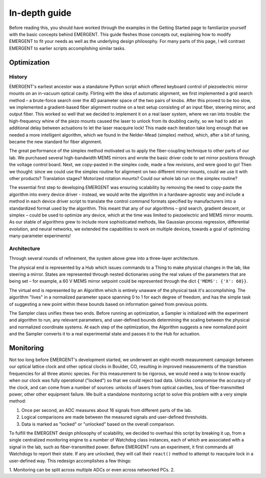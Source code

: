#######################
In-depth guide
#######################

Before reading this, you should have worked through the examples in the Getting
Started page to familiarize yourself with the basic concepts behind EMERGENT. This
guide fleshes those concepts out, explaining how to modify EMERGENT to fit your
needs as well as the underlying design philosophy. For many parts of this page,
I will contrast EMERGENT to earlier scripts accomplishing similar tasks.

Optimization
-------------------
History
~~~~~~~~~
EMERGENT's earliest ancestor was a standalone Python script which offered keyboard
control of piezoelectric mirror mounts on an in-vacuum optical cavity. Flirting
with the idea of automatic alignment, we first implemented a grid search method –
a brute-force search over the 4D parameter space of the two pairs of knobs. After
this proved to be too slow, we implemented a gradient-based fiber alignment routine
on a test setup consisting of an input fiber, steering mirror, and output fiber.
This worked so well that we decided to implement it on a real laser system, where
we ran into trouble: the high-frequency whine of the piezo mounts caused the laser
to unlock from its doubling cavity, so we had to add an additional delay between
actuations to let the laser reacquire lock! This made each iteration take long enough
that we needed a more intelligent algorithm, which we found in the Nelder-Mead (simplex)
method, which, after a bit of tuning, became the new standard for fiber alignment.

The great performance of the simplex method motivated us to apply the fiber-coupling
technique to other parts of our lab. We purchased several high-bandwidth MEMS mirrors
and wrote the basic driver code to set mirror positions through the voltage control board.
Next, we copy-pasted in the simplex code, made a few revisions, and were good to go! Then
we thought: since we could use the simplex routine for alignment on two different mirror
mounts, could we use it with other products? Translation stages? Motorized rotation
mounts? Could our whole lab run on the simplex routine?

The essential first step to developing EMERGENT was ensuring scalability by removing
the need to copy-paste the algorithm into every device driver - instead, we would
write the algorithm in a hardware-agnostic way and include a method in each device
driver script to translate the control command formats specified by manufacturers
into a standardized format used by the algorithm. This meant that any of our algorithms –
grid search, gradient descent, or simplex – could be used to optimize any device, which
at the time was limited to piezoelectric and MEMS mirror mounts. As our stable of
algorithms grew to include more sophisticated methods, like Gaussian process regression,
differential evolution, and neural networks, we extended the capabilities to work on
multiple devices, towards a goal of optimizing many-parameter experiments!

Architecture
~~~~~~~~~~~~~~
Through several rounds of refinement, the system above grew into a three-layer
architecture.

The physical end is represented by a Hub which issues commands to a
Thing to make physical changes in the lab, like steering a mirror. States are represented
through nested dictionaries using the real values of the parameters that are being
set – for example, a 60 V MEMS mirror setpoint could be represented through the dict
``{'MEMS': {'X': 60}}``.

The virtual end is represented by an Algorithm which is entirely unaware of the
physical task it's accomplishing. The algorithm "lives" in a normalized parameter
space spanning 0 to 1 for each degree of freedom, and has the simple task of suggesting
a new point within these bounds based on information gained from previous points.

The Sampler class unifies these two ends. Before running an optimization, a
Sampler is initialized with the experiment and algorithm to run, any relevant
parameters, and user-defined bounds determining the scaling between the physical and
normalized coordinate systems. At each step of the optimization, the Algorithm
suggests a new normalized point and the Sampler converts it to a real experimental
state and passes it to the Hub for actuation.


Monitoring
------------
Not too long before EMERGENT's development started, we underwent an eight-month
measurement campaign between our optical lattice clock and other optical clocks
in Boulder, CO, resulting in improved measurements of the transition frequencies for
all three atomic species. For this measurement to be rigorous, we would need a way
to know exactly when our clock was fully operational ("locked") so that we could
reject bad data. Unlocks compromise the accuracy of the clock, and can come from
a number of sources: unlocks of lasers from optical cavities, loss of fiber-transmitted
power, other other equipment failure. We built a standalone monitoring script to
solve this problem with a very simple method:

1. Once per second, an ADC measures about 16 signals from different parts of the lab.
2. Logical comparisons are made between the measured signals and user-defined thresholds.
3. Data is marked as "locked" or "unlocked" based on the overall comparison.

To fulfill the EMERGENT design philosophy of scalability, we decided to overhaul
this script by breaking it up, from a single centralized monitoring engine to
a number of Watchdog class instances, each of which are associated with a signal
in the lab, such as fiber-transmitted power. Before EMERGENT runs an experiment,
it first commands all Watchdogs to report their state. If any are unlocked, they
will call their ``react()`` method to attempt to reacquire lock in a user-defined way.
This redesign accomplishes a few things:

1. Monitoring can be split across multiple ADCs or even across networked PCs.
2.
